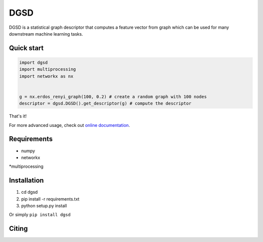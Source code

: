 ===============================
DGSD
===============================

DGSD is a statistical graph descriptor that computes a feature vector from graph which can be used for many downstream machine learning tasks. 

Quick start
-----------

.. code-block:: python

    import dgsd
    import multiprocessing
    import networkx as nx
	

    g = nx.erdos_renyi_graph(100, 0.2) # create a random graph with 100 nodes
    descriptor = dgsd.DGSD().get_descriptor(g) # compute the descriptor

That's it! 

For more advanced usage, check out `online documentation <http://dgsd.readthedocs.org/>`_.


Requirements
------------
* numpy
* networkx
*multiprocessing



Installation
------------
#. cd dgsd
#. pip install -r requirements.txt 
#. python setup.py install

Or simply ``pip install dgsd``

Citing
------
